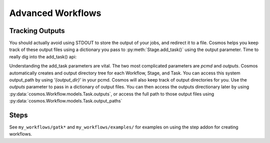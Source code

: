 Advanced Workflows
==================

Tracking Outputs
________________

You should actually avoid using STDOUT to store the output of your jobs, and redirect it to a file.  Cosmos helps you keep track
of these output files using a dictionary you pass to :py:meth:`Stage.add_task()` using the output parameter.  Time to really dig into the add_task() api:

.. automethod:: cosmos.Workflow.models.Stage.add_task
   :noindex:

Understanding the add_task parameters are vital.  The two most complicated parameters are *pcmd* and *outputs*.  Cosmos automatically creates and output directory
tree for each Workflow, Stage, and Task.  You can access this system output_path by using *'{output_dir}'* in your pcmd.  Cosmos will also keep track of output directories for you.  Use the
*outputs* parameter to pass in a dictionary of output files.  You can then access the outputs directionary later by using :py:data:`cosmos.Workflow.models.Task.outputs`, or access the full path to those output files
using :py:data:`cosmos.Workflow.models.Task.output_paths`


.. code-block:: python
   :linenos:

   import cosmos.session
   from cosmos.Workflow.models import Workflow
   import os
   
   WF = Workflow.start('My Advanced Workflow')
   
   Echo = WF.add_stage('Wcho')
   Echo.add_task(name='echo1', pcmd='echo "Hello World" > {output_dir}/{outputs[txt]}',outputs={'txt':'echo_out.txt'})
   Echo.add_task(name='echo2', pcmd='echo "Hello World2" > {output_dir}/{outputs[txt]}',outputs={'txt':'echo_out.txt'})
   Echo.add_task(name='echo3', pcmd='echo "Hello World3" > {output_dir}/{outputs[txt]}',outputs={'txt':'echo_out.txt'})
   WF.run_and_wait(Echo)
   
   Rev = WF.add_stage('Rev')
   for n in Echo.tasks:
       Rev.add_task(name='rev %s' % n.name,
                    pcmd='rev {1} > {{output_dir}}/{{outputs[rev_txt]}}'.format(n.output_paths['txt']), # Double braces escapes the .format() call
                    outputs={'rev_txt','reversed.txt'}) 
   WF.run_and_wait(Rev)
   
   WF.finished()
   
Steps
_____

See ``my_workflows/gatk*`` and ``my_workflows/examples/`` for examples on using the step addon for creating workflows.